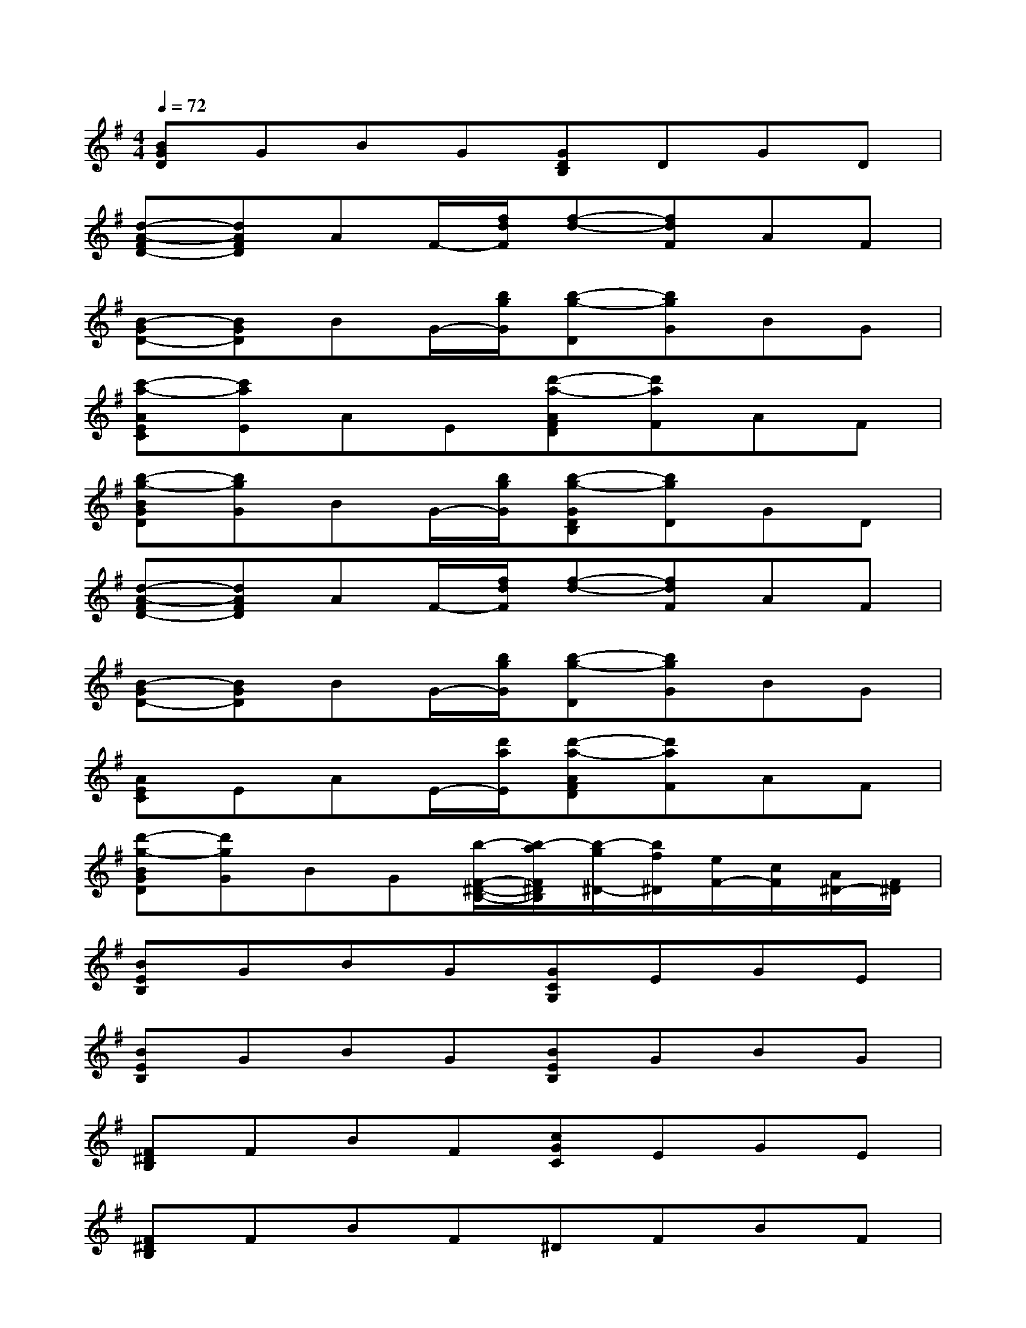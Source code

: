 X:1
T:
M:4/4
L:1/8
Q:1/4=72
K:G%1sharps
V:1
[BGD]GBG[GDB,]DGD|
[d-A-FD-][dAFD]AF/2-[f/2d/2F/2][f-d-][fdF]AF|
[B-GD-][BGD]BG/2-[b/2g/2G/2][b-g-D][bgG]BG|
[c'-a-AEC][c'aE]AE[d'-a-AFD][d'aF]AF|
[b-g-BGD][bgG]BG/2-[b/2g/2G/2][b-g-GDB,][bgD]GD|
[d-A-FD-][dAFD]AF/2-[f/2d/2F/2][f-d-][fdF]AF|
[B-GD-][BGD]BG/2-[b/2g/2G/2][b-g-D][bgG]BG|
[AEC]EAE/2-[d'/2a/2E/2][d'-a-AFD][d'aF]AF|
[d'-g-BGD][d'gG]BG[b/2-F/2-^D/2-B,/2-][b/2-a/2F/2^D/2B,/2][b/2-g/2^D/2-][b/2f/2^D/2][e/2F/2-][c/2F/2][A/2^D/2-][F/2^D/2]|
[BEB,]GBG[GCG,]EGE|
[BEB,]GBG[BEB,]GBG|
[F^DB,]FBF[cGC]EGE|
[F^DB,]FBF^DFBF|
[AEC]EAE[F=DA,]DFD|
[GDB,]DGD[GB,]EGE|
[AFD]FAFDFAF